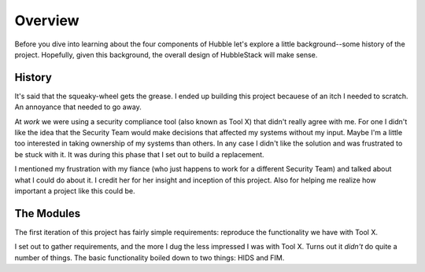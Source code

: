 Overview
========

Before you dive into learning about the four components of Hubble let's explore
a little background--some history of the project. Hopefully, given this
background, the overall design of HubbleStack will make sense.

History
-------

It's said that the squeaky-wheel gets the grease. I ended up building this
project becauese of an itch I needed to scratch. An annoyance that needed to go
away.

At `work` we were using a security compliance tool (also known as Tool X) that
didn't really agree with me. For one I didn't like the idea that the Security
Team would make decisions that affected my systems without my input. Maybe I'm
a little too interested in taking ownership of my systems than others. In any
case I didn't like the solution and was frustrated to be stuck with it. It was
during this phase that I set out to build a replacement.

I mentioned my frustration with my fiance (who just happens to work for a
different Security Team) and talked about what I could do about it. I credit
her for her insight and inception of this project. Also for helping me realize
how important a project like this could be.

The Modules
-----------

The first iteration of this project has fairly simple requirements: reproduce
the functionality we have with Tool X.

I set out to gather requirements, and the more I dug the less impressed I was
with Tool X. Turns out it *didn't* do quite a number of things. The basic
functionality boiled down to two things: HIDS and FIM. 

